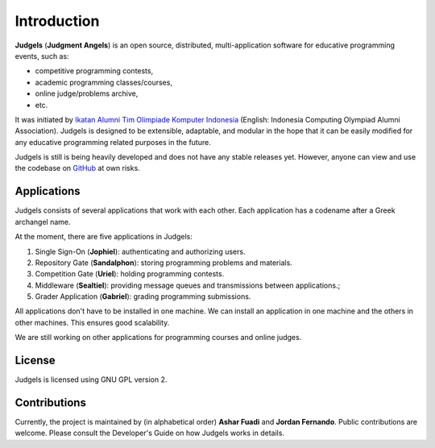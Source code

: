 Introduction
************

**Judgels** (**Judgment Angels**) is an open source, distributed, multi-application software for educative programming events, such as:

- competitive programming contests,
- academic programming classes/courses,
- online judge/problems archive,
- etc.

It was initiated by `Ikatan Alumni Tim Olimpiade Komputer Indonesia <http://blog.ia-toki.org/>`_ (English: Indonesia Computing Olympiad Alumni Association). Judgels is designed to be extensible, adaptable, and modular in the hope that it can be easily modified for any educative programming related purposes in the future.

Judgels is still is being heavily developed and does not have any stable releases yet. However, anyone can view and use the codebase on `GitHub <https://github.com/ia-toki/judgels>`_ at own risks.

Applications
============

Judgels consists of several applications that work with each other. Each application has a codename after a Greek archangel name.

At the moment, there are five applications in Judgels:

#. Single Sign-On (**Jophiel**): authenticating and authorizing users.

#. Repository Gate (**Sandalphon**): storing programming problems and materials.

#. Competition Gate (**Uriel**): holding programming contests.

#. Middleware (**Sealtiel**): providing message queues and transmissions between applications.;

#. Grader Application (**Gabriel**): grading programming submissions.

All applications don't have to be installed in one machine. We can install an application in one machine and the others in other machines. This ensures good scalability.

We are still working on other applications for programming courses and online judges.

License
=======

Judgels is licensed using GNU GPL version 2.

Contributions
=============

Currently, the project is maintained by (in alphabetical order) **Ashar Fuadi** and **Jordan Fernando**. Public contributions are welcome. Please consult the Developer's Guide on how Judgels works in details.
